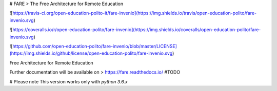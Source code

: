
# FARE
> The Free Architecture for Remote Education

![https://travis-ci.org/open-education-polito-it/fare-invenio](https://img.shields.io/travis/open-education-polito/fare-invenio.svg)

![https://coveralls.io/r/open-education-polito/fare-invenio](https://img.shields.io/coveralls/open-education-polito/fare-invenio.svg)

![https://github.com/open-education-polito/fare-invenio/blob/master/LICENSE](https://img.shields.io/github/license/open-education-polito/fare-invenio.svg)

Free Architecture for Remote Education

Further documentation will be available on
> https://fare.readthedocs.io/ #TODO

# Please note
This version works only with `python 3.6.x`





